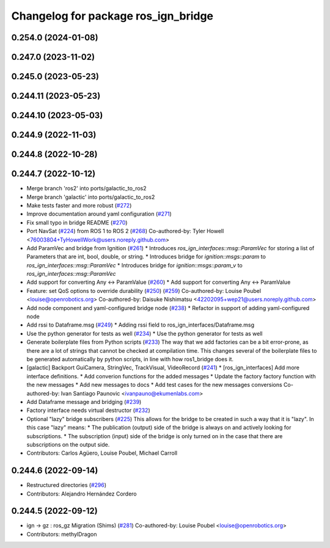 ^^^^^^^^^^^^^^^^^^^^^^^^^^^^^^^^^^^^
Changelog for package ros_ign_bridge
^^^^^^^^^^^^^^^^^^^^^^^^^^^^^^^^^^^^

0.254.0 (2024-01-08)
--------------------

0.247.0 (2023-11-02)
--------------------

0.245.0 (2023-05-23)
--------------------

0.244.11 (2023-05-23)
---------------------

0.244.10 (2023-05-03)
---------------------

0.244.9 (2022-11-03)
--------------------

0.244.8 (2022-10-28)
--------------------

0.244.7 (2022-10-12)
--------------------
* Merge branch 'ros2' into ports/galactic_to_ros2
* Merge branch 'galactic' into ports/galactic_to_ros2
* Make tests faster and more robust (`#272 <https://github.com/gazebosim/ros_gz/issues/272>`_)
* Improve documentation around yaml configuration (`#271 <https://github.com/gazebosim/ros_gz/issues/271>`_)
* Fix small typo in bridge README (`#270 <https://github.com/gazebosim/ros_gz/issues/270>`_)
* Port NavSat (`#224 <https://github.com/gazebosim/ros_gz/issues/224>`_) from ROS 1 to ROS 2 (`#268 <https://github.com/gazebosim/ros_gz/issues/268>`_)
  Co-authored-by: Tyler Howell <76003804+TyHowellWork@users.noreply.github.com>
* Add ParamVec and bridge from Ignition (`#261 <https://github.com/gazebosim/ros_gz/issues/261>`_)
  * Introduces `ros_ign_interfaces::msg::ParamVec` for storing a list of Parameters that are int, bool, double, or string.
  * Introduces bridge for `ignition::msgs::param` to `ros_ign_interfaces::msg::ParamVec`
  * Introduces bridge for `ignition::msgs::param_v` to `ros_ign_interfaces::msg::ParamVec`
* Add support for converting Any <-> ParamValue (`#260 <https://github.com/gazebosim/ros_gz/issues/260>`_)
  * Add support for converting Any <-> ParamValue
* Feature: set QoS options to override durability (`#250 <https://github.com/gazebosim/ros_gz/issues/250>`_) (`#259 <https://github.com/gazebosim/ros_gz/issues/259>`_)
  Co-authored-by: Louise Poubel <louise@openrobotics.org>
  Co-authored-by: Daisuke Nishimatsu <42202095+wep21@users.noreply.github.com>
* Add node component and yaml-configured bridge node (`#238 <https://github.com/gazebosim/ros_gz/issues/238>`_)
  * Refactor in support of adding yaml-configured node
* Add rssi to Dataframe.msg (`#249 <https://github.com/gazebosim/ros_gz/issues/249>`_)
  * Adding rssi field to ros_ign_interfaces/Dataframe.msg
* Use the python generator for tests as well (`#234 <https://github.com/gazebosim/ros_gz/issues/234>`_)
  * Use the python generator for tests as well
* Generate boilerplate files from Python scripts (`#233 <https://github.com/gazebosim/ros_gz/issues/233>`_)
  The way that we add factories can be a bit error-prone, as there are a lot of strings that cannot be checked at compilation time. This changes several of the boilerplate files to be generated automatically by python scripts, in line with how ros1_bridge does it.
* [galactic] Backport GuiCamera, StringVec, TrackVisual, VideoRecord (`#241 <https://github.com/gazebosim/ros_gz/issues/241>`_)
  * [ros_ign_interfaces] Add more interface definitions.
  * Add converion functions for the added messages
  * Update the factory factory function with the new messages
  * Add new messages to docs
  * Add test cases for the new messages conversions
  Co-authored-by: Ivan Santiago Paunovic <ivanpauno@ekumenlabs.com>
* Add Dataframe message and bridging (`#239 <https://github.com/gazebosim/ros_gz/issues/239>`_)
* Factory interface needs virtual destructor (`#232 <https://github.com/gazebosim/ros_gz/issues/232>`_)
* Optional "lazy" bridge subscribers (`#225 <https://github.com/gazebosim/ros_gz/issues/225>`_)
  This allows for the bridge to be created in such a way that it is "lazy". In this case "lazy" means:
  * The publication (output) side of the bridge is always on and actively looking for subscriptions.
  * The subscription (input) side of the bridge is only turned on in the case that there are subscriptions on the output side.
* Contributors: Carlos Agüero, Louise Poubel, Michael Carroll

0.244.6 (2022-09-14)
--------------------
* Restructured directories (`#296 <https://github.com/gazebosim/ros_gz/issues/296>`_)
* Contributors: Alejandro Hernández Cordero

0.244.5 (2022-09-12)
--------------------
* ign -> gz : ros_gz Migration (Shims) (`#281 <https://github.com/gazebosim/ros_gz/issues/281>`_)
  Co-authored-by: Louise Poubel <louise@openrobotics.org>
* Contributors: methylDragon
